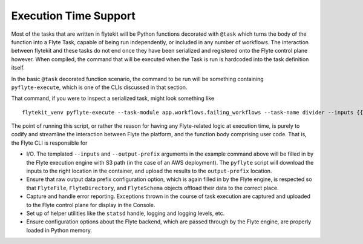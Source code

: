 .. _design-execution:

#######################
Execution Time Support
#######################
Most of the tasks that are written in flytekit will be Python functions decorated with ``@task`` which turns the body of the function into a Flyte Task, capable of being run independently, or included in any number of workflows. The interaction between flytekit and these tasks do not end once they have been serialized and registered onto the Flyte control plane however. When compiled, the command that will be executed when the Task is run is hardcoded into the task definition itself.

In the basic ``@task`` decorated function scenario, the command to be run will be something containing ``pyflyte-execute``, which is one of the CLIs discussed in that section.

That command, if you were to inspect a serialized task, might look something like ::

    flytekit_venv pyflyte-execute --task-module app.workflows.failing_workflows --task-name divider --inputs {{.input}} --output-prefix {{.outputPrefix}} --raw-output-data-prefix {{.rawOutputDataPrefix}}

The point of running this script, or rather the reason for having any Flyte-related logic at execution time, is purely to codify and streamline the interaction between Flyte the platform, and the function body comprising user code. That is, the Flyte CLI is responsible for

* I/O. The templated ``--inputs`` and ``--output-prefix`` arguments in the example command above will be filled in by the Flyte execution engine with S3 path (in the case of an AWS deployment). The ``pyflyte`` script will download the inputs to the right location in the container, and upload the results to the ``output-prefix`` location.
* Ensure that raw output data prefix configuration option, which is again filled in by the Flyte engine, is respected so that ``FlyteFile``, ``FlyteDirectory``, and ``FlyteSchema`` objects offload their data to the correct place.
* Capture and handle error reporting. Exceptions thrown in the course of task execution are captured and uploaded to the Flyte control plane for display in the Console.
* Set up of helper utilities like the ``statsd`` handle, logging and logging levels, etc.
* Ensure configuration options about the Flyte backend, which are passed through by the Flyte engine, are properly loaded in Python memory.

